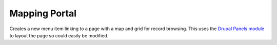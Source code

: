 Mapping Portal
--------------

Creates a new menu item linking to a page with a map and grid for record browsing. This 
uses the `Drupal Panels module <http://drupal.org/project/panels>`_ to layout the page so 
could easily be modified.

.. todo::
  
  Flesh this out